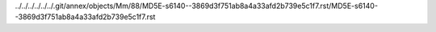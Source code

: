 ../../../../../../.git/annex/objects/Mm/88/MD5E-s6140--3869d3f751ab8a4a33afd2b739e5c1f7.rst/MD5E-s6140--3869d3f751ab8a4a33afd2b739e5c1f7.rst
